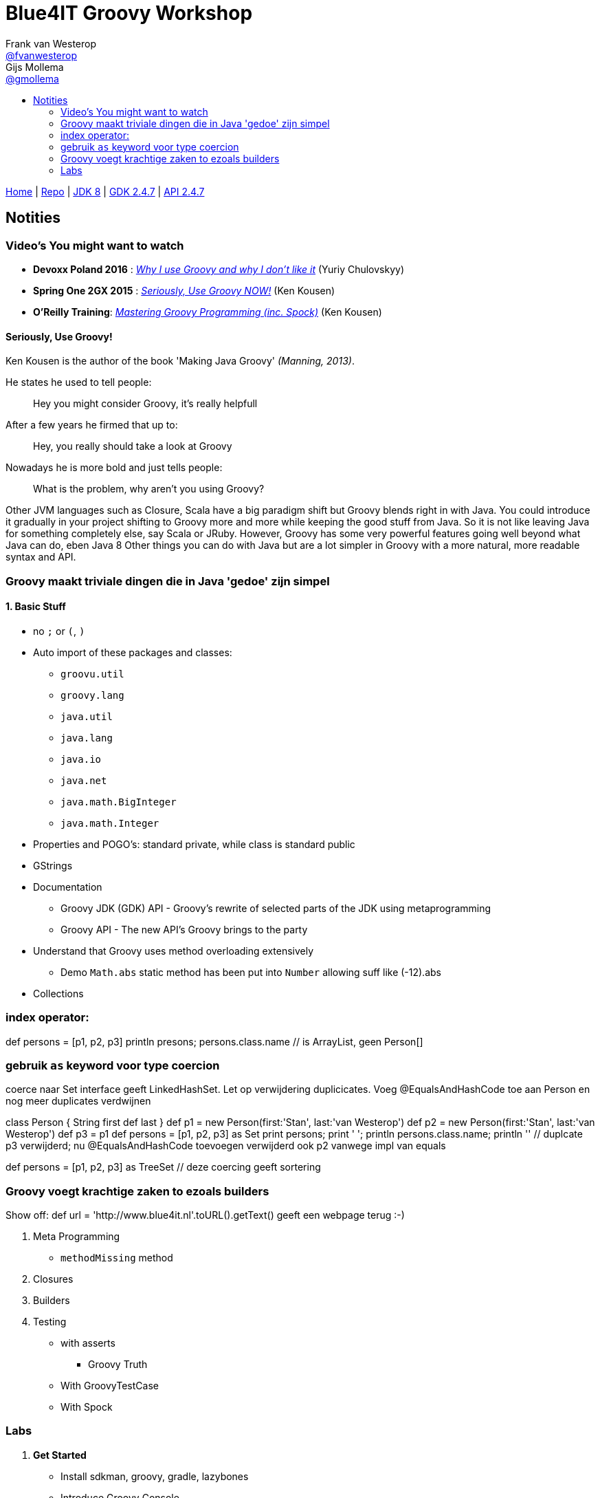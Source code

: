 :source-highlighter: prettify
:icons: font
:toc-title:
:toc: left

= Blue4IT Groovy Workshop
Frank van Westerop <https://github.com/fvanwesterop[@fvanwesterop]>; Gijs Mollema <https://github.com/gmollema[@gmollema]>
ifdef::env-github,env-browser[:outfilesuffix: .adoc]

[.text-right]
https://fvanwesterop.github.io/blue4it-groovy-workshop/[Home] | https://github.com/fvanwesterop/blue4it-groovy-workshop.git[Repo] | http://docs.oracle.com/javase/8/docs/api/[JDK 8] | http://www.groovy-lang.org/gdk.html[GDK 2.4.7] | http://www.groovy-lang.org/api.html[API 2.4.7]

== Notities

=== Video's You might want to watch
- *Devoxx Poland 2016* : https://www.youtube.com/watch?v=iJavq-nKT04[_Why I use Groovy and why I don't like it_] (Yuriy Chulovskyy)
- *Spring One 2GX 2015* : https://www.infoq.com/presentations/groovy-java[_Seriously, Use Groovy NOW!_] (Ken Kousen)
- *O'Reilly Training*: https://player.oreilly.com/videos/9781491930915[_Mastering Groovy Programming (inc. Spock)_] (Ken Kousen)


==== Seriously, Use Groovy!

Ken Kousen is the author of the book 'Making Java Groovy' _(Manning, 2013)_.

He states he used to tell people:
[quote]
Hey you might consider Groovy, it's really helpfull

After a few years he firmed that up to:

[quote]
Hey, you really should take a look at Groovy

Nowadays he is more bold and just tells people:
[quote]
What is the problem, why aren't you using Groovy?

Other JVM languages such as Closure, Scala have a big paradigm shift but Groovy blends right in with Java. You could introduce it gradually in your project shifting to Groovy more and more while keeping the good stuff from Java. So it is not like leaving Java for something completely else, say Scala or JRuby. However, Groovy has some very powerful features going well beyond what Java can do, eben Java 8
Other things you can do with Java but are a lot simpler in Groovy with a more natural, more readable syntax and API.

=== Groovy maakt triviale dingen die in Java 'gedoe' zijn simpel

==== 1. *Basic Stuff*
- no `;` or `(`, `)`
- Auto import of these packages and classes:
	* `groovu.util`
	* `groovy.lang`
	* `java.util`
	* `java.lang`
	* `java.io`
	* `java.net`
	* `java.math.BigInteger`
	* `java.math.Integer`
- Properties and POGO's: standard private, while class is standard public
- GStrings
- Documentation
	* Groovy JDK (GDK) API - Groovy's rewrite of selected parts of the JDK using metaprogramming
	* Groovy API - The new API's Groovy brings to the party
- Understand that Groovy uses method overloading extensively
	* Demo `Math.abs` static method has been put into `Number` allowing suff like (-12).abs


- Collections

=== index operator:
def persons = [p1, p2, p3]
println presons; persons.class.name // is ArrayList, geen Person[]

=== gebruik `as` keyword voor type coercion

coerce naar Set interface geeft LinkedHashSet. Let op verwijdering duplicicates. Voeg @EqualsAndHashCode toe aan Person en nog meer duplicates verdwijnen

//@EqualsAndHashCode
class Person {
    String first
    def last
}
def p1 = new Person(first:'Stan', last:'van Westerop')
def p2 =  new Person(first:'Stan', last:'van Westerop')
def p3 = p1
def persons = [p1, p2, p3] as Set
print persons;  print ' '; println persons.class.name; println '' // duplcate p3 verwijderd; nu @EqualsAndHashCode toevoegen verwijderd ook p2 vanwege impl van equals

def persons = [p1, p2, p3] as TreeSet  // deze coercing geeft sortering

=== Groovy voegt krachtige zaken to ezoals builders

Show off: def url = 'http://www.blue4it.nl'.toURL().getText() geeft een webpage terug :-)


1. Meta Programming
 * `methodMissing` method

2. Closures

3. Builders

4. Testing
	* with asserts
		** Groovy Truth
	* With GroovyTestCase
	* With Spock




=== Labs

1. *Get Started*
 - Install sdkman, groovy, gradle, lazybones
 - Introduce Groovy Console

2. *Basics*
 - checkout trail-calendar project, branch 'domain-stuff'
 - Have a look at Java files, compile and run with gradle
 - Move to `src/main/groovy/*.groovy` files
 - Remove all Java clutter
 - Run groovy with gradle run

3. *Closures*
 - checkout trail-calendar project, branch 'closures'
 - create a repository with collections, do stuf with finder methods
 - introduce REST service?

4. *Builders*
 - checkout trail-calender project, branch 'builders'
 - create rest client, introduce HTTP GET fiddle with the JsonBuilder printing to console

5. *Testing*
 - checkout trail-calender project, branch 'testing'
 - do something with power asserts and GroovyTestCase (Unit3 based so must start with Test...)
 - introduce Spock
